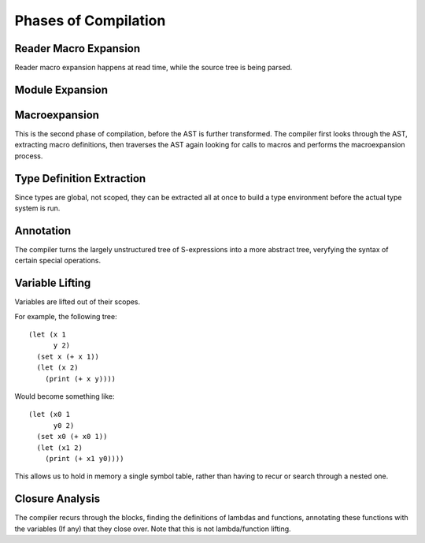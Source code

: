 *********************
Phases of Compilation
*********************

Reader Macro Expansion
======================

Reader macro expansion happens at read time, while the source tree is being
parsed.

Module Expansion
================

Macroexpansion
==============

This is the second phase of compilation, before the AST is further
transformed. The compiler first looks through the AST, extracting macro
definitions, then traverses the AST again looking for calls to macros and performs the
macroexpansion process.

Type Definition Extraction
==========================

Since types are global, not scoped, they can be extracted all at once to build a
type environment before the actual type system is run.

Annotation
==========

The compiler turns the largely unstructured tree of S-expressions into a more
abstract tree, veryfying the syntax of certain special operations.

Variable Lifting
================

Variables are lifted out of their scopes.

For example, the following tree::

    (let (x 1
          y 2)
      (set x (+ x 1))
      (let (x 2)
        (print (+ x y))))

Would become something like::

    (let (x0 1
          y0 2)
      (set x0 (+ x0 1))
      (let (x1 2)
        (print (+ x1 y0))))

This allows us to hold in memory a single symbol table, rather than having to
recur or search through a nested one.

Closure Analysis
================

The compiler recurs through the blocks, finding the definitions of lambdas and
functions, annotating these functions with the variables (If any) that they
close over. Note that this is not lambda/function lifting.
